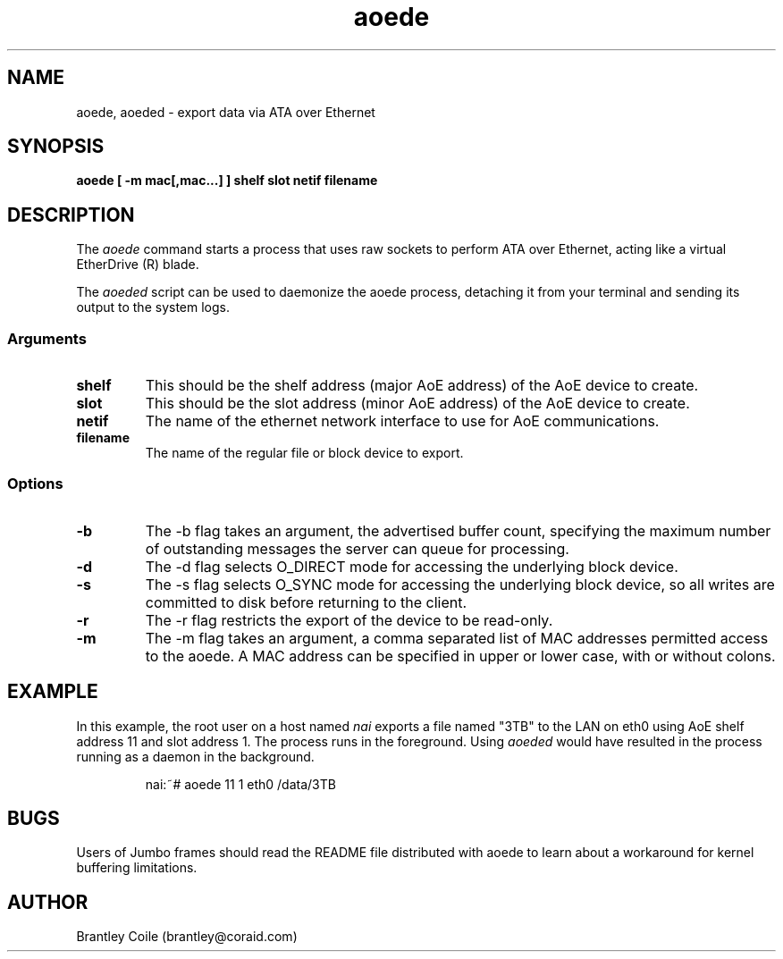 .TH aoede 8
.SH NAME
aoede, aoeded \- export data via ATA over Ethernet
.SH SYNOPSIS
.nf
.B aoede [ -m mac[,mac...] ] shelf slot netif filename
.fi
.SH DESCRIPTION
The
.I aoede
command starts a process that uses raw sockets to perform ATA over
Ethernet, acting like a virtual EtherDrive (R) blade.
.PP
The 
.I aoeded
script can be used to daemonize the aoede process,
detaching it from your terminal and sending its output to the system
logs.
.SS Arguments
.TP
\fBshelf\fP
This should be the shelf address (major AoE address) of the AoE device
to create.
.TP
\fBslot\fP
This should be the slot address (minor AoE address) of the AoE device
to create.
.TP
\fBnetif\fP
The name of the ethernet network interface to use for AoE
communications.
.TP
\fBfilename\fP
The name of the regular file or block device to export.
.SS Options
.TP
\fB-b\fP
The -b flag takes an argument, the advertised buffer count, specifying
the maximum number of outstanding messages the server can queue for
processing.
.TP
\fB-d\fP
The -d flag selects O_DIRECT mode for accessing the underlying block
device.
.TP
\fB-s\fP
The -s flag selects O_SYNC mode for accessing the underlying block
device, so all writes are committed to disk before returning to the
client.
.TP
\fB-r\fP
The -r flag restricts the export of the device to be read-only.
.TP
\fB-m\fP
The -m flag takes an argument, a comma separated list of MAC addresses
permitted access to the aoede.  A MAC address can be specified in upper
or lower case, with or without colons.
.SH EXAMPLE
In this example, the root user on a host named
.I nai
exports a file named "3TB" to the LAN on eth0 using AoE shelf address 11
and slot address 1.  The process runs in the foreground.  Using 
.I aoeded
would have resulted in the process running as a daemon in the
background.
.IP
.EX
.nf
nai:~# aoede 11 1 eth0 /data/3TB
.fi
.EE
.SH BUGS
Users of Jumbo frames should read the README file distributed with
aoede to learn about a workaround for kernel buffering limitations.
.SH AUTHOR
Brantley Coile (brantley@coraid.com)

